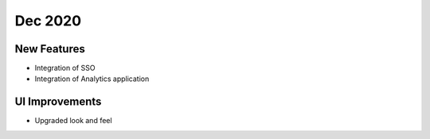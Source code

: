 Dec 2020
========

New Features
------------

- Integration of SSO
- Integration of Analytics application



UI Improvements
---------------

- Upgraded look and feel
